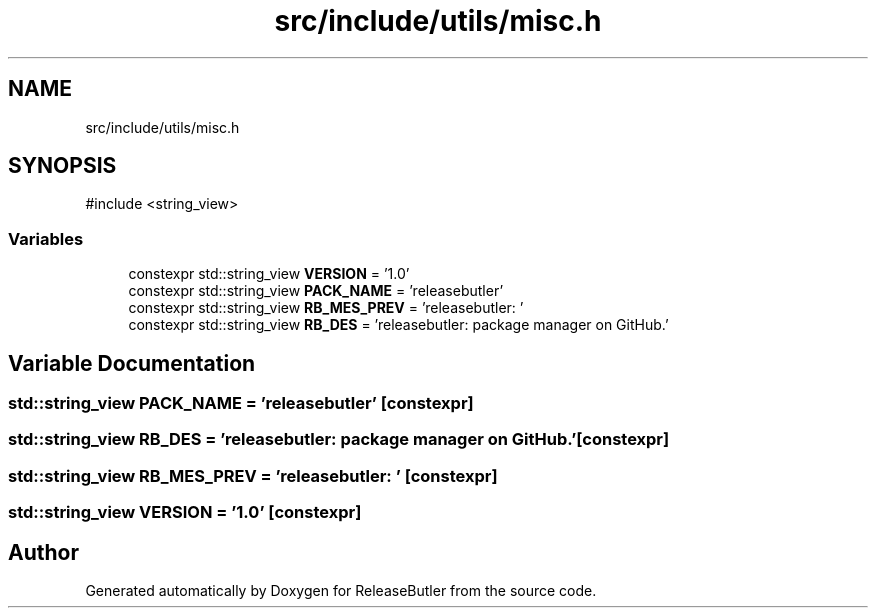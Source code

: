 .TH "src/include/utils/misc.h" 3 "Version 1.0" "ReleaseButler" \" -*- nroff -*-
.ad l
.nh
.SH NAME
src/include/utils/misc.h
.SH SYNOPSIS
.br
.PP
\fR#include <string_view>\fP
.br

.SS "Variables"

.in +1c
.ti -1c
.RI "constexpr std::string_view \fBVERSION\fP = '1\&.0'"
.br
.ti -1c
.RI "constexpr std::string_view \fBPACK_NAME\fP = 'releasebutler'"
.br
.ti -1c
.RI "constexpr std::string_view \fBRB_MES_PREV\fP = 'releasebutler: '"
.br
.ti -1c
.RI "constexpr std::string_view \fBRB_DES\fP = 'releasebutler: package manager on GitHub\&.'"
.br
.in -1c
.SH "Variable Documentation"
.PP 
.SS "std::string_view PACK_NAME = 'releasebutler'\fR [constexpr]\fP"

.SS "std::string_view RB_DES = 'releasebutler: package manager on GitHub\&.'\fR [constexpr]\fP"

.SS "std::string_view RB_MES_PREV = 'releasebutler: '\fR [constexpr]\fP"

.SS "std::string_view VERSION = '1\&.0'\fR [constexpr]\fP"

.SH "Author"
.PP 
Generated automatically by Doxygen for ReleaseButler from the source code\&.
